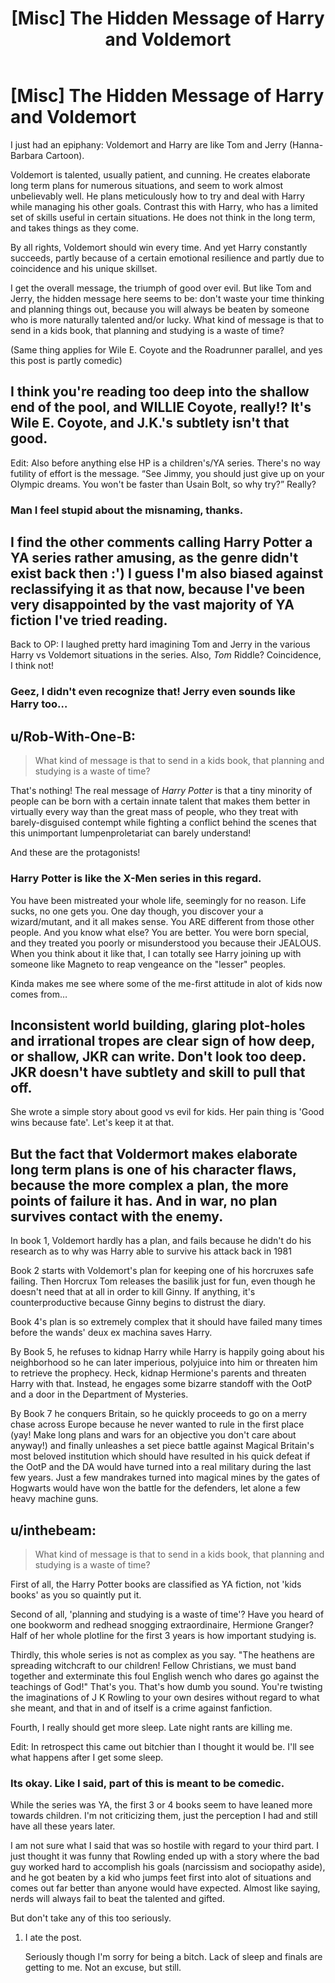 #+TITLE: [Misc] The Hidden Message of Harry and Voldemort

* [Misc] The Hidden Message of Harry and Voldemort
:PROPERTIES:
:Author: XeshTrill
:Score: 12
:DateUnix: 1527873715.0
:DateShort: 2018-Jun-01
:FlairText: Misc
:END:
I just had an epiphany: Voldemort and Harry are like Tom and Jerry (Hanna-Barbara Cartoon).

Voldemort is talented, usually patient, and cunning. He creates elaborate long term plans for numerous situations, and seem to work almost unbelievably well. He plans meticulously how to try and deal with Harry while managing his other goals. Contrast this with Harry, who has a limited set of skills useful in certain situations. He does not think in the long term, and takes things as they come.

By all rights, Voldemort should win every time. And yet Harry constantly succeeds, partly because of a certain emotional resilience and partly due to coincidence and his unique skillset.

I get the overall message, the triumph of good over evil. But like Tom and Jerry, the hidden message here seems to be: don't waste your time thinking and planning things out, because you will always be beaten by someone who is more naturally talented and/or lucky. What kind of message is that to send in a kids book, that planning and studying is a waste of time?

(Same thing applies for Wile E. Coyote and the Roadrunner parallel, and yes this post is partly comedic)


** I think you're reading too deep into the shallow end of the pool, and WILLIE Coyote, really!? It's Wile E. Coyote, and J.K.'s subtlety isn't that good.

Edit: Also before anything else HP is a children's/YA series. There's no way futility of effort is the message. “See Jimmy, you should just give up on your Olympic dreams. You won't be faster than Usain Bolt, so why try?” Really?
:PROPERTIES:
:Author: Impulse92
:Score: 5
:DateUnix: 1527874495.0
:DateShort: 2018-Jun-01
:END:

*** Man I feel stupid about the misnaming, thanks.
:PROPERTIES:
:Author: XeshTrill
:Score: 2
:DateUnix: 1527876319.0
:DateShort: 2018-Jun-01
:END:


** I find the other comments calling Harry Potter a YA series rather amusing, as the genre didn't exist back then :') I guess I'm also biased against reclassifying it as that now, because I've been very disappointed by the vast majority of YA fiction I've tried reading.

Back to OP: I laughed pretty hard imagining Tom and Jerry in the various Harry vs Voldemort situations in the series. Also, /Tom/ Riddle? Coincidence, I think not!
:PROPERTIES:
:Author: SteamAngel
:Score: 5
:DateUnix: 1527888076.0
:DateShort: 2018-Jun-02
:END:

*** Geez, I didn't even recognize that! Jerry even sounds like Harry too...
:PROPERTIES:
:Author: XeshTrill
:Score: 2
:DateUnix: 1527895989.0
:DateShort: 2018-Jun-02
:END:


** u/Rob-With-One-B:
#+begin_quote
  What kind of message is that to send in a kids book, that planning and studying is a waste of time?
#+end_quote

That's nothing! The real message of /Harry Potter/ is that a tiny minority of people can be born with a certain innate talent that makes them better in virtually every way than the great mass of people, who they treat with barely-disguised contempt while fighting a conflict behind the scenes that this unimportant lumpenproletariat can barely understand!

And these are the protagonists!
:PROPERTIES:
:Author: Rob-With-One-B
:Score: 6
:DateUnix: 1527875093.0
:DateShort: 2018-Jun-01
:END:

*** Harry Potter is like the X-Men series in this regard.

You have been mistreated your whole life, seemingly for no reason. Life sucks, no one gets you. One day though, you discover your a wizard/mutant, and it all makes sense. You ARE different from those other people. And you know what else? You are better. You were born special, and they treated you poorly or misunderstood you because their JEALOUS. When you think about it like that, I can totally see Harry joining up with someone like Magneto to reap vengeance on the "lesser" peoples.

Kinda makes me see where some of the me-first attitude in alot of kids now comes from...
:PROPERTIES:
:Author: XeshTrill
:Score: 9
:DateUnix: 1527876620.0
:DateShort: 2018-Jun-01
:END:


** Inconsistent world building, glaring plot-holes and irrational tropes are clear sign of how deep, or shallow, JKR can write. Don't look too deep. JKR doesn't have subtlety and skill to pull that off.

She wrote a simple story about good vs evil for kids. Her pain thing is 'Good wins because fate'. Let's keep it at that.
:PROPERTIES:
:Author: fgarim
:Score: 2
:DateUnix: 1527882314.0
:DateShort: 2018-Jun-02
:END:


** But the fact that Voldermort makes elaborate long term plans is one of his character flaws, because the more complex a plan, the more points of failure it has. And in war, no plan survives contact with the enemy.

In book 1, Voldemort hardly has a plan, and fails because he didn't do his research as to why was Harry able to survive his attack back in 1981

Book 2 starts with Voldemort's plan for keeping one of his horcruxes safe failing. Then Horcrux Tom releases the basilik just for fun, even though he doesn't need that at all in order to kill Ginny. If anything, it's counterproductive because Ginny begins to distrust the diary.

Book 4's plan is so extremely complex that it should have failed many times before the wands' deux ex machina saves Harry.

By Book 5, he refuses to kidnap Harry while Harry is happily going about his neighborhood so he can later imperious, polyjuice into him or threaten him to retrieve the prophecy. Heck, kidnap Hermione's parents and threaten Harry with that. Instead, he engages some bizarre standoff with the OotP and a door in the Department of Mysteries.

By Book 7 he conquers Britain, so he quickly proceeds to go on a merry chase across Europe because he never wanted to rule in the first place (yay! Make long plans and wars for an objective you don't care about anyway!) and finally unleashes a set piece battle against Magical Britain's most beloved institution which should have resulted in his quick defeat if the OotP and the DA would have turned into a real military during the last few years. Just a few mandrakes turned into magical mines by the gates of Hogwarts would have won the battle for the defenders, let alone a few heavy machine guns.
:PROPERTIES:
:Author: juanml82
:Score: 1
:DateUnix: 1527908055.0
:DateShort: 2018-Jun-02
:END:


** u/inthebeam:
#+begin_quote
  What kind of message is that to send in a kids book, that planning and studying is a waste of time?
#+end_quote

First of all, the Harry Potter books are classified as YA fiction, not 'kids books' as you so quaintly put it.

Second of all, 'planning and studying is a waste of time'? Have you heard of one bookworm and redhead snogging extraordinaire, Hermione Granger? Half of her whole plotline for the first 3 years is how important studying is.

Thirdly, this whole series is not as complex as you say. "The heathens are spreading witchcraft to our children! Fellow Christians, we must band together and exterminate this foul English wench who dares go against the teachings of God!" That's you. That's how dumb you sound. You're twisting the imaginations of J K Rowling to your own desires without regard to what she meant, and that in and of itself is a crime against fanfiction.

Fourth, I really should get more sleep. Late night rants are killing me.

Edit: In retrospect this came out bitchier than I thought it would be. I'll see what happens after I get some sleep.
:PROPERTIES:
:Author: inthebeam
:Score: 0
:DateUnix: 1527876812.0
:DateShort: 2018-Jun-01
:END:

*** Its okay. Like I said, part of this is meant to be comedic.

While the series was YA, the first 3 or 4 books seem to have leaned more towards children. I'm not criticizing them, just the perception I had and still have all these years later.

I am not sure what I said that was so hostile with regard to your third part. I just thought it was funny that Rowling ended up with a story where the bad guy worked hard to accomplish his goals (narcissism and sociopathy aside), and he got beaten by a kid who jumps feet first into alot of situations and comes out far better than anyone would have expected. Almost like saying, nerds will always fail to beat the talented and gifted.

But don't take any of this too seriously.
:PROPERTIES:
:Author: XeshTrill
:Score: 1
:DateUnix: 1527878648.0
:DateShort: 2018-Jun-01
:END:

**** I ate the post.

Seriously though I'm sorry for being a bitch. Lack of sleep and finals are getting to me. Not an excuse, but still.
:PROPERTIES:
:Author: inthebeam
:Score: 1
:DateUnix: 1527925137.0
:DateShort: 2018-Jun-02
:END:
